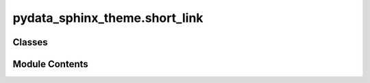 pydata_sphinx_theme.short_link
==============================

.. py:module:: pydata_sphinx_theme.short_link

.. autoapi-nested-parse::

   A custom Transform object to shorten github and gitlab links.

   ..
       !! processed by numpydoc !!


Classes
-------

.. autoapisummary::

   pydata_sphinx_theme.short_link.ShortenLinkTransform


Module Contents
---------------

.. py:class:: ShortenLinkTransform(document, startnode=None)

   Bases: :py:obj:`sphinx.transforms.post_transforms.SphinxPostTransform`


   
   Shorten link when they are coming from github or gitlab and add an extra class to the tag for further styling.

   Before:
       .. code-block:: html

           <a class="reference external" href="https://github.com/2i2c-org/infrastructure/issues/1329">
             https://github.com/2i2c-org/infrastructure/issues/1329
           </a>

   After:
       .. code-block:: html

           <a class="reference external github" href="https://github.com/2i2c-org/infrastructure/issues/1329">
              2i2c-org/infrastructure#1329
           </a>















   ..
       !! processed by numpydoc !!

   .. py:method:: parse_url(uri)

      
      Parse the content of the url with respect to the selected platform.

      :param uri: the link to the platform content

      :returns: the reformated url title















      ..
          !! processed by numpydoc !!


   .. py:method:: run(**kwargs)

      
      Run the Transform object.
















      ..
          !! processed by numpydoc !!


   .. py:attribute:: default_priority
      :value: 400



   .. py:attribute:: formats
      :value: ('html',)



   .. py:attribute:: platform
      :value: None



   .. py:attribute:: supported_platform
      :type:  ClassVar[dict[str, str]]


